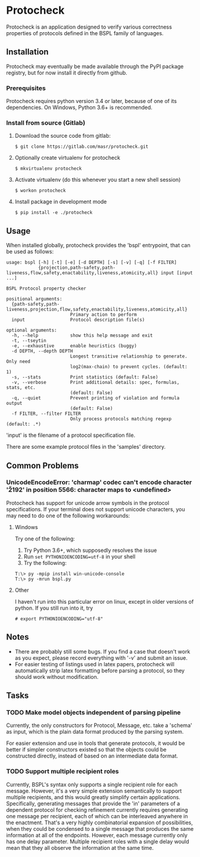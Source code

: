 * Protocheck
Protocheck is an application designed to verify various correctness properties of protocols defined in the BSPL family of languages.

** Installation
   Protocheck may eventually be made available through the PyPI package registry, but for now install it directly from github.

*** Prerequisites
    Protocheck requires python version 3.4 or later, because of one of its dependencies.
    On Windows, Python 3.6+ is recommended.

*** Install from source (Gitlab)
    1. Download the source code from gitlab:
       #+begin_example
       $ git clone https://gitlab.com/masr/protocheck.git
       #+end_example
    2. Optionally create virtualenv for protocheck
       #+begin_example
       $ mkvirtualenv protocheck
       #+end_example
    3. Activate virtualenv (do this whenever you start a new shell session)
       #+begin_example
       $ workon protocheck
       #+end_example
    3. Install package in development mode
       #+begin_example
       $ pip install -e ./protocheck
       #+end_example


** Usage
   When installed globally, protocheck provides the 'bspl' entrypoint, that can be used as follows:

   #+begin_example
usage: bspl [-h] [-t] [-e] [-d DEPTH] [-s] [-v] [-q] [-f FILTER]
            {projection,path-safety,path-liveness,flow,safety,enactability,liveness,atomicity,all} input [input ...]

BSPL Protocol property checker

positional arguments:
  {path-safety,path-liveness,projection,flow,safety,enactability,liveness,atomicity,all}
                        Primary action to perform
  input                 Protocol description file(s)

optional arguments:
  -h, --help            show this help message and exit
  -t, --tseytin
  -e, --exhaustive      enable heuristics (buggy)
  -d DEPTH, --depth DEPTH
                        Longest transitive relationship to generate. Only need
                        log2(max-chain) to prevent cycles. (default: 1)
  -s, --stats           Print statistics (default: False)
  -v, --verbose         Print additional details: spec, formulas, stats, etc.
                        (default: False)
  -q, --quiet           Prevent printing of violation and formula output
                        (default: False)
  -f FILTER, --filter FILTER
                        Only process protocols matching regexp (default: .*)
   #+end_example

   'input' is the filename of a protocol specification file.

   There are some example protocol files in the 'samples' directory.


** Common Problems

*** UnicodeEncodeError: 'charmap' codec can't encode character '\u2192' in position 5566: character maps to <undefined>
    Protocheck has support for unicode arrow symbols in the protocol specifications. If your terminal does not support unicode characters, you may need to do one of the following workarounds:

**** Windows
     Try one of the following:
     1. Try Python 3.6+, which supposedly resolves the issue
     2. Run ~set PYTHONIOENCODING=utf-8~ in your shell
     3. Try the following:
#+begin_example
T:\> py -mpip install win-unicode-console
T:\> py -mrun bspl.py
#+end_example

**** Other
     I haven't run into this particular error on linux, except in older versions of python.
     If you still run into it, try
#+begin_example
# export PYTHONIOENCODING="utf-8"
#+end_example

** Notes
   - There are probably still some bugs. If you find a case that doesn't work as you expect, please record everything with '-v' and submit an issue.
   - For easier testing of listings used in latex papers, protocheck will automatically strip latex formatting before parsing a protocol, so they should work without modification.


** Tasks
*** TODO Make model objects independent of parsing pipeline
    Currently, the only constructors for Protocol, Message, etc. take a 'schema' as input, which is the plain data format produced by the parsing system.

    For easier extension and use in tools that generate protocols, it would be better if simpler constructors existed so that the objects could be constructed directly, instead of based on an intermediate data format.
*** TODO Support multiple recipient roles
    Currently, BSPL's syntax only supports a single recipient role for each message. However, it's a very simple extension semantically to support multiple recipients, and this would greatly simplify certain applications.
    Specifically, generating messages that provide the 'in' parameters of a dependent protocol for checking refinement currently requires generating one message per recipient, each of which can be interleaved anywhere in the enactment. That's a very highly combinatorial expansion of possibilities, when they could be condensed to a single message that produces the same information at all of the endpoints.
    However, each message currently only has one delay parameter. Multiple recipient roles with a single delay would mean that they all observe the information at the same time.
